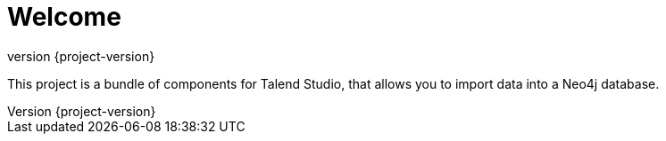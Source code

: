 = Welcome
:revnumber: {project-version}

This project is a bundle of components for Talend Studio, that allows you to import data into a Neo4j database.




